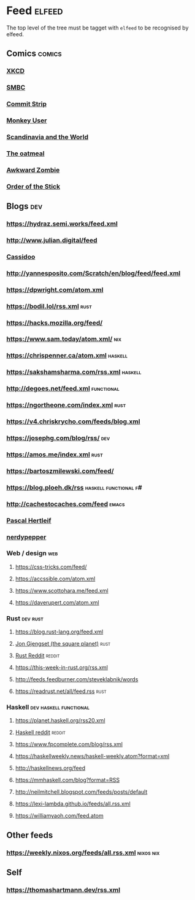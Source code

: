 * Feed                                                               :elfeed:
  The top level of the tree must be tagget with ~elfeed~ to be recognised by elfeed.
** Comics                                                            :comics:
*** [[https://xkcd.com/rss.xml][XKCD]]
*** [[https://www.smbc-comics.com/comic/rss][SMBC]]
*** [[http://www.commitstrip.com/en/feed/][Commit Strip]]
*** [[https://www.monkeyuser.com/feed.xml][Monkey User]]
*** [[http://feeds.feedburner.com/satwcomic][Scandinavia and the World]]
*** [[http://feeds.feedburner.com/oatmealfeed][The oatmeal]]
*** [[http://www.awkwardzombie.com/awkward.php][Awkward Zombie]]
*** [[http://www.giantitp.com/comics/oots.rss][Order of the Stick]]
** Blogs                                                                :dev:
*** https://hydraz.semi.works/feed.xml
*** http://www.julian.digital/feed
*** [[https://buttondown.email/cassidoo/rss][Cassidoo]]
*** http://yannesposito.com/Scratch/en/blog/feed/feed.xml
*** https://dpwright.com/atom.xml
*** https://bodil.lol/rss.xml                                          :rust:
*** https://hacks.mozilla.org/feed/
*** https://www.sam.today/atom.xml/                                     :nix:
*** https://chrispenner.ca/atom.xml                                 :haskell:
*** https://sakshamsharma.com/rss.xml                               :haskell:
*** http://degoes.net/feed.xml                                   :functional:
*** https://ngortheone.com/index.xml                                   :rust:
*** https://v4.chriskrycho.com/feeds/blog.xml
*** https://josephg.com/blog/rss/                                       :dev:
*** https://amos.me/index.xml                                          :rust:
*** https://bartoszmilewski.com/feed/
*** https://blog.ploeh.dk/rss                         :haskell:functional:f#:
*** http://cachestocaches.com/feed                                    :emacs:
*** [[https://deterministic.space/feed.xml][Pascal Hertleif]]
*** [[https://peppe.rs/index.xml][nerdypepper]]
*** Web / design                                                        :web:
**** https://css-tricks.com/feed/
**** https://accssible.com/atom.xml
**** https://www.scottohara.me/feed.xml
**** https://daverupert.com/atom.xml
*** Rust                                                           :dev:rust:
**** https://blog.rust-lang.org/feed.xml
**** [[https://thesquareplanet.com/feed.xml][Jon Gjengset (the square planet)]]                                  :rust:
**** [[https://www.reddit.com/r/rust/.rss?format=xml][Rust Reddit]]                                                     :reddit:
**** https://this-week-in-rust.org/rss.xml
**** http://feeds.feedburner.com/steveklabnik/words
**** https://readrust.net/all/feed.rss                                 :rust:
*** Haskell                                          :dev:haskell:functional:
**** https://planet.haskell.org/rss20.xml
**** [[https://old.reddit.com/r/haskell/.rss?format=xml][Haskell reddit]]                                                  :reddit:
**** https://www.fpcomplete.com/blog/rss.xml
**** https://haskellweekly.news/haskell-weekly.atom?format=xml
**** http://haskellnews.org/feed
**** https://mmhaskell.com/blog?format=RSS
**** http://neilmitchell.blogspot.com/feeds/posts/default
**** https://lexi-lambda.github.io/feeds/all.rss.xml
**** https://williamyaoh.com/feed.atom
** Other feeds
*** https://weekly.nixos.org/feeds/all.rss.xml                    :nixos:nix:
** Self
*** https://thomashartmann.dev/rss.xml
